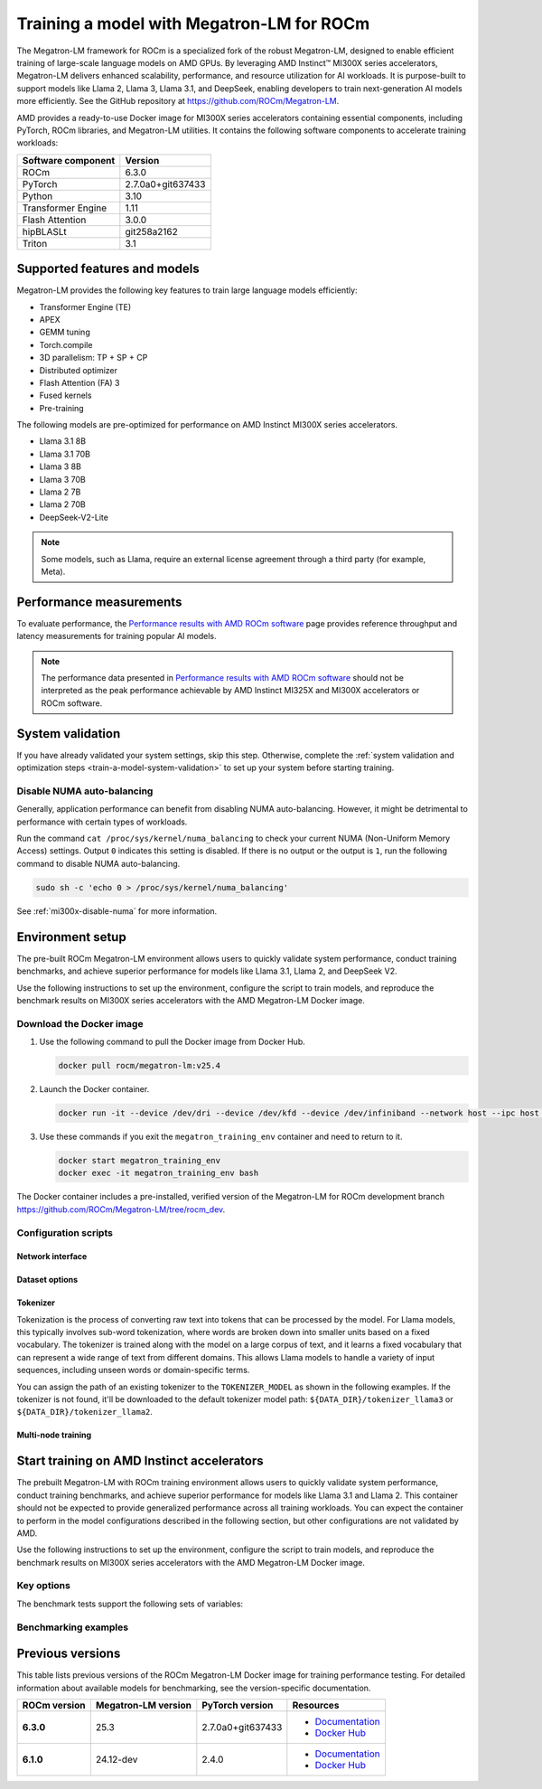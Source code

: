.. meta::
   :description: How to train a model using Megatron-LM for ROCm.
   :keywords: ROCm, AI, LLM, train, Megatron-LM, megatron, Llama, tutorial, docker, torch

******************************************
Training a model with Megatron-LM for ROCm
******************************************

The Megatron-LM framework for ROCm is a specialized fork of the robust Megatron-LM,
designed to enable efficient training of large-scale language models on AMD
GPUs. By leveraging AMD Instinct™ MI300X series accelerators, Megatron-LM delivers
enhanced scalability, performance, and resource utilization for AI workloads.
It is purpose-built to support models like Llama 2, Llama 3, Llama 3.1, and
DeepSeek, enabling developers to train next-generation AI models more
efficiently. See the GitHub repository at `<https://github.com/ROCm/Megatron-LM>`__.

AMD provides a ready-to-use Docker image for MI300X series accelerators containing
essential components, including PyTorch, ROCm libraries, and Megatron-LM
utilities. It contains the following software components to accelerate training
workloads:

+--------------------------+--------------------------------+
| Software component       | Version                        |
+==========================+================================+
| ROCm                     | 6.3.0                          |
+--------------------------+--------------------------------+
| PyTorch                  | 2.7.0a0+git637433              |
+--------------------------+--------------------------------+
| Python                   | 3.10                           |
+--------------------------+--------------------------------+
| Transformer Engine       | 1.11                           |
+--------------------------+--------------------------------+
| Flash Attention          | 3.0.0                          |
+--------------------------+--------------------------------+
| hipBLASLt                | git258a2162                    |
+--------------------------+--------------------------------+
| Triton                   | 3.1                            |
+--------------------------+--------------------------------+

Supported features and models
=============================

Megatron-LM provides the following key features to train large language models efficiently:

- Transformer Engine (TE)

- APEX

- GEMM tuning

- Torch.compile

- 3D parallelism: TP + SP + CP

- Distributed optimizer

- Flash Attention (FA) 3

- Fused kernels

- Pre-training

.. _amd-megatron-lm-model-support:

The following models are pre-optimized for performance on AMD Instinct MI300X series accelerators.

* Llama 3.1 8B

* Llama 3.1 70B

* Llama 3 8B

* Llama 3 70B

* Llama 2 7B

* Llama 2 70B

* DeepSeek-V2-Lite

.. note::

   Some models, such as Llama, require an external license agreement through
   a third party (for example, Meta).

.. _amd-megatron-lm-performance-measurements:

Performance measurements
========================

To evaluate performance, the
`Performance results with AMD ROCm software <https://www.amd.com/en/developer/resources/rocm-hub/dev-ai/performance-results.html#tabs-a8deaeb413-item-21cea50186-tab>`_
page provides reference throughput and latency measurements for training
popular AI models.

.. note::

   The performance data presented in
   `Performance results with AMD ROCm software <https://www.amd.com/en/developer/resources/rocm-hub/dev-ai/performance-results.html#tabs-a8deaeb413-item-21cea50186-tab>`_
   should not be interpreted as the peak performance achievable by AMD
   Instinct MI325X and MI300X accelerators or ROCm software.

System validation
=================

If you have already validated your system settings, skip this step. Otherwise,
complete the :ref:`system validation and optimization steps <train-a-model-system-validation>`
to set up your system before starting training.

Disable NUMA auto-balancing
---------------------------

Generally, application performance can benefit from disabling NUMA auto-balancing. However,
it might be detrimental to performance with certain types of workloads.

Run the command ``cat /proc/sys/kernel/numa_balancing`` to check your current NUMA (Non-Uniform
Memory Access) settings. Output ``0`` indicates this setting is disabled. If there is no output or
the output is ``1``, run the following command to disable NUMA auto-balancing.

.. code-block:: shell

   sudo sh -c 'echo 0 > /proc/sys/kernel/numa_balancing'

See :ref:`mi300x-disable-numa` for more information.

.. _mi300x-amd-megatron-lm-training:

Environment setup
=================

The pre-built ROCm Megatron-LM environment allows users to quickly validate system performance, conduct
training benchmarks, and achieve superior performance for models like Llama 3.1, Llama 2, and DeepSeek V2.

Use the following instructions to set up the environment, configure the script to train models, and
reproduce the benchmark results on MI300X series accelerators with the AMD Megatron-LM Docker
image.

.. _amd-megatron-lm-requirements:
 
Download the Docker image
-------------------------

1. Use the following command to pull the Docker image from Docker Hub.

   .. code-block:: shell

      docker pull rocm/megatron-lm:v25.4

2. Launch the Docker container.

   .. code-block:: shell

      docker run -it --device /dev/dri --device /dev/kfd --device /dev/infiniband --network host --ipc host --group-add video --cap-add SYS_PTRACE --security-opt seccomp=unconfined --privileged -v $HOME:$HOME -v  $HOME/.ssh:/root/.ssh --shm-size 64G --name megatron_training_env rocm/megatron-lm:v25.4

3. Use these commands if you exit the ``megatron_training_env`` container and need to return to it.

   .. code-block:: shell

      docker start megatron_training_env
      docker exec -it megatron_training_env bash

The Docker container includes a pre-installed, verified version of the Megatron-LM for ROCm development branch `<https://github.com/ROCm/Megatron-LM/tree/rocm_dev>`__.

.. _amd-megatron-lm-environment-setup:

Configuration scripts
---------------------

.. tab-set::

   .. tab-item:: Llama
      :sync: llama

      If you're working with Llama 2 7B or Llama 2 70 B, use the ``train_llama2.sh`` configuration
      script in the ``examples/llama`` directory of
      `<https://github.com/ROCm/Megatron-LM/tree/rocm_dev/examples/llama>`__.
      Likewise, if you're working with Llama 3 or Llama 3.1, then use ``train_llama3.sh`` and update
      the configuration script accordingly.

   .. tab-item:: DeepSeek V2
      :sync: deepseek

      Use the ``train_deepseek_v2.sh`` configuration script in the ``examples/deepseek_v2``
      directory of
      `<https://github.com/ROCm/Megatron-LM/tree/megatron_release_v25.3/examples/deepseek_v2>`__
      and update the configuration script accordingly.

Network interface
^^^^^^^^^^^^^^^^^

.. tab-set::

   .. tab-item:: Llama
      :sync: llama

      To avoid connectivity issues in multi-node deployments, ensure the correct network interface
      is set in your training scripts.

      1. Run the following command (outside the container) to find the active network interface on your system.

         .. code-block:: shell

            ip a

      2. Update the ``NCCL_SOCKET_IFNAME`` and ``GLOO_SOCKET_IFNAME`` variables with your system’s network interface. For
         example:

         .. code-block:: shell

            export NCCL_SOCKET_IFNAME=ens50f0np0

            export GLOO_SOCKET_IFNAME=ens50f0np0

Dataset options
^^^^^^^^^^^^^^^

.. tab-set::

   .. tab-item:: Llama
      :sync: llama

      You can use either mock data or real data for training.

      * Mock data can be useful for testing and validation. Use the ``MOCK_DATA`` variable to toggle between mock and real data. The default
        value is ``1`` for enabled.

        .. code-block:: bash

           MOCK_DATA=1

      * If you're using a real dataset, update the ``DATA_PATH`` variable to point to the location of your dataset.

        .. code-block:: bash

           MOCK_DATA=0

           DATA_PATH="/data/bookcorpus_text_sentence"  # Change to where your dataset is stored

        Ensure that the files are accessible inside the Docker container.

        To download the dataset, set the ``DATASET`` variable to the dataset you'd like to use. Two datasets are supported: ``DATASET=wiki`` and ``DATASET=bookcorpus``.
        Use the following command to download the dataset.

        .. code-block:: shell

           DATASET=wiki bash examples/llama/prepare_dataset.sh # For wiki-en dataset
           DATASET=bookcorpus bash examples/llama/prepare_dataset.sh # For bookcorpus dataset

   .. tab-item:: DeepSeek V2
      :sync: deepseek

      If you don't already have the dataset, download the DeepSeek dataset using the following
      commands:

      .. code-block:: shell

         mkdir deepseek-datasets
         cd deepseek-datasets
         wget https://atp-modelzoo-wlcb-pai.oss-cn-wulanchabu.aliyuncs.com/release/models/pai-megatron-patch/deepseek-datasets/SlimPajama.json
         wget https://atp-modelzoo-wlcb-pai.oss-cn-wulanchabu.aliyuncs.com/release/models/pai-megatron-patch/deepseek-datasets/alpaca_zh-train.json
         wget https://atp-modelzoo-wlcb-pai.oss-cn-wulanchabu.aliyuncs.com/release/models/pai-megatron-patch/deepseek-datasets/alpaca_zh-valid.json
         wget https://atp-modelzoo-wlcb-pai.oss-cn-wulanchabu.aliyuncs.com/release/models/pai-megatron-patch/deepseek-datasets/mmap_deepseekv2_datasets_text_document.bin
         wget https://atp-modelzoo-wlcb-pai.oss-cn-wulanchabu.aliyuncs.com/release/models/pai-megatron-patch/deepseek-datasets/mmap_deepseekv2_datasets_text_document.idx

      You can use either mock data or real data for training.

      * Mock data can be useful for testing and validation. Use the ``MOCK_DATA`` variable to toggle between mock and real data. The default
        value is ``1`` for enabled.

        .. code-block:: bash

           MOCK_DATA=1

      * If you're using a real dataset, update the ``DATA_DIR`` variable to point to the location of your dataset.

        .. code-block:: bash

           MOCK_DATA=0

           DATA_DIR="/root/data/deepseek-datasets"  # Change to where your dataset is stored

        Ensure that the files are accessible inside the Docker container.

Tokenizer
^^^^^^^^^

Tokenization is the process of converting raw text into tokens that can be processed by the model. For Llama
models, this typically involves sub-word tokenization, where words are broken down into smaller units based on
a fixed vocabulary. The tokenizer is trained along with the model on a large corpus of text, and it learns a
fixed vocabulary that can represent a wide range of text from different domains. This allows Llama models to
handle a variety of input sequences, including unseen words or domain-specific terms.

You can assign the path of an existing tokenizer to the ``TOKENIZER_MODEL`` as shown in the following examples.
If the tokenizer is not found, it'll be downloaded to the default tokenizer model path: ``${DATA_DIR}/tokenizer_llama3``
or ``${DATA_DIR}/tokenizer_llama2``.

.. tab-set::

   .. tab-item:: Llama
      :sync: llama

      To train any of the Llama 2 models that :ref:`this Docker image supports <amd-megatron-lm-model-support>`, use the ``Llama2Tokenizer``
      or the default ``HuggingFaceTokenizer``.

      To train any of Llama 3 and Llama 3.1 models that this Docker image supports, use the ``HuggingFaceTokenizer``.
      Set the Hugging Face model path in the ``TOKENIZER_MODEL`` variable.

      For example, if you're using the Llama 3.1 8B model:

      .. code-block:: shell

         TOKENIZER_MODEL=meta-llama/Llama-3.1-8B

      .. note::

         If you don't already have the Llama 3.1 tokenizer locally, set your
         personal Hugging Face access token ``HF_TOKEN`` to download the
         tokenizer. If you encounter the following error, set ``HF_TOKEN`` to
         your access-authorized Hugging Face token.

         .. code-block:: shell

            OSError: You are trying to access a gated repo.

            # pass your HF_TOKEN
            export HF_TOKEN=$your_personal_hf_token

   .. tab-item:: DeepSeek V2
      :sync: deepseek

      To train any of the DeepSeek V2 models that :ref:`this Docker image supports <amd-megatron-lm-model-support>`, use the ``DeepSeekV2Tokenizer``.

Multi-node training
^^^^^^^^^^^^^^^^^^^

.. tab-set::

   .. tab-item:: Llama
      :sync: llama

      If you're running multi-node training, update the following environment variables. They can
      also be passed as command line arguments.

      * Change ``localhost`` to the master node's hostname:

        .. code-block:: shell

           MASTER_ADDR="${MASTER_ADDR:-localhost}"

      * Set the number of nodes you want to train on (for instance, ``2``, ``4``, ``8``):

        .. code-block:: shell

           NNODES="${NNODES:-1}"

      * Set the rank of each node (0 for master, 1 for the first worker node, and so on):

        .. code-block:: shell

           NODE_RANK="${NODE_RANK:-0}"

      * Set ``DATA_CACHE_PATH`` to a common directory accessible by all the nodes (for example, an
        NFS directory) for multi-node runs:

        .. code-block:: shell

           DATA_CACHE_PATH=/root/cache # Set to a common directory for multi-node runs

      * For multi-node runs, make sure the correct network drivers are installed on the nodes. If
        inside a Docker container, either install the drivers inside the Docker container or pass the network
        drivers from the host while creating the Docker container.

        .. code-block:: shell

           # Specify which RDMA interfaces to use for communication
           export NCCL_IB_HCA=rdma0,rdma1,rdma2,rdma3,rdma4,rdma5,rdma6,rdma7

Start training on AMD Instinct accelerators
===========================================

The prebuilt Megatron-LM with ROCm training environment allows users to quickly validate
system performance, conduct training benchmarks, and achieve superior
performance for models like Llama 3.1 and Llama 2. This container should not be
expected to provide generalized performance across all training workloads. You
can expect the container to perform in the model configurations described in
the following section, but other configurations are not validated by AMD.

Use the following instructions to set up the environment, configure the script
to train models, and reproduce the benchmark results on MI300X series
accelerators with the AMD Megatron-LM Docker image.

.. tab-set::

   .. tab-item:: Llama
      :sync: llama

      .. tab-set::

         .. tab-item:: Single node training
            :sync: single-node

            To run training on a single node, navigate to the Megatron-LM folder and use one of the
            following commands.

            - For Llama 3.1 8B FP8:

              .. code-block:: shell

                 TEE_OUTPUT=1 MBS=2 BS=128 TP=1 TE_FP8=1 SEQ_LENGTH=8192 MODEL_SIZE=8 TOTAL_ITERS=50 bash examples/llama/train_llama3.sh

            - For Llama 3.1 8B BF16:

              .. code-block:: shell

                 TEE_OUTPUT=1 MBS=2 BS=128 TP=1 TE_FP8=0 SEQ_LENGTH=8192 MODEL_SIZE=8 TOTAL_ITERS=50 bash examples/llama/train_llama3.sh

            - For Llama 2 7B FP8:

              .. code-block:: shell

                 TEE_OUTPUT=1 MBS=4 BS=256 TP=1 TE_FP8=1 SEQ_LENGTH=4096 MODEL_SIZE=7 TOTAL_ITERS=50 bash examples/llama/train_llama2.sh

            - For Llama 2 7B BF16:

              .. code-block:: shell

                 TEE_OUTPUT=1 MBS=4 BS=256 TP=1 TE_FP8=0 SEQ_LENGTH=4096 MODEL_SIZE=7 TOTAL_ITERS=50 bash examples/llama/train_llama2.sh

            To run training with FSDP2 enabled, add the ``FSDP=1`` argument. For example:

            - For Llama 3 70B BF16:

              .. code-block:: shell

                 TEE_OUTPUT=1 MBS=3 BS=24 TP=1 TE_FP8=0 FSDP=1 RECOMPUTE=1 SEQ_LENGTH=8192 MODEL_SIZE=70 TOTAL_ITERS=50 bash examples/llama/train_llama3.sh

            - For Llama 2 70B BF16:

              .. code-block:: shell

                 TEE_OUTPUT=1 MBS=3 BS=56 TP=1 TE_FP8=0 FSDP=1 RECOMPUTE=1 SEQ_LENGTH=4096 MODEL_SIZE=70 TOTAL_ITERS=50 bash examples/llama/train_llama2.sh

            .. note::

               It's suggested to use ``TP=1`` when FSDP is enabled for higher throughput. FSDP2 is not supported with pipeline parallelism,
               expert parallelism, MCore's distributed optimizer, gradient accumulation fusion, and ``FP16`` precision.

         .. tab-item:: Multi-node training
            :sync: multi-node

            To run training on multiple nodes, launch the Docker container on each node. For example, for a two node setup (``NODE0`` as the master node), use these commands.

            * On the master node ``NODE0``:

              .. code-block:: shell

                 TEE_OUTPUT=1 MBS=2 BS=256 TP=1 TE_FP8=1 SEQ_LENGTH=8192 MODEL_SIZE=8 MASTER_ADDR=IP_NODE0 NNODES=2 NODE_RANK=0 bash examples/llama/train_llama3.sh

            * On the worker node ``NODE1``:

              .. code-block:: shell

                 TEE_OUTPUT=1 MBS=2 BS=256 TP=1 TE_FP8=1 SEQ_LENGTH=8192 MODEL_SIZE=8 MASTER_ADDR=IP_NODE0 NNODES=2 NODE_RANK=1 bash examples/llama/train_llama3.sh


   .. tab-item:: DeepSeek V2
      :sync: deepseek

      To run the training on a single node, go to ``/Megatron-LM`` folder and use the following command:

      .. code-block:: shell

         cd /workspace/Megatron-LM
         GEMM_TUNING=1 PR=bf16 MBS=4 AC=none SEQ_LEN=4096 PAD_LEN=4096 TRAIN_ITERS=50 bash examples/deepseek_v2/train_deepseekv2.sh

Key options
-----------

.. _amd-megatron-lm-benchmark-test-vars:

The benchmark tests support the following sets of variables:

.. tab-set::

   .. tab-item:: Llama
      :sync: llama

      ``TEE_OUTPUT``
        ``1`` to enable training logs or ``0`` to disable.

      ``TE_FP8``
        ``0`` for B16 or ``1`` for FP8 -- ``0`` by default.

      ``GEMM_TUNING``
        ``1`` to enable GEMM tuning, which boosts performance by using the best GEMM kernels.

      ``USE_FLASH_ATTN``
        ``1`` to enable Flash Attention.

      ``FSDP``
        ``1`` to enable PyTorch FSDP2. If FSDP is enabled, ``--use-distributed-optimizer``,
        ``--overlap-param-gather``, and ``--sequence-parallel`` are automaticallyu disabled.

      ``ENABLE_PROFILING``
        ``1`` to enable PyTorch profiling for performance analysis.

      ``transformer-impl``
        ``transformer_engine`` to use the Transformer Engine (TE) or ``local`` to disable TE.

      ``MODEL_SIZE``
        ``8B`` or ``70B`` for Llama 3 and 3.1. ``7B`` or ``70B`` for Llama 2.

      ``TOTAL_ITERS``
        The total number of iterations -- ``10`` by default.

      ``MOCK_DATA``
        ``1`` to use mock data or ``0`` to use real data you provide.

      ``MBS``
        Micro batch size.

      ``BS``
        Global batch size.

      ``TP``
        Tensor parallel (``1``, ``2``, ``4``, ``8``). ``TP`` is disabled when ``FSDP`` is turned on.

      ``SEQ_LENGTH``
        Input sequence length.

   .. tab-item:: DeepSeek V2
      :sync: deepseek

      ``PR``
        Precision for training. ``bf16`` for BF16 (default) or ``fp8`` for FP8 GEMMs.

      ``GEMM_TUNING``
        ``1`` to enable GEMM tuning, which boosts performance by using the best GEMM kernels.

      ``TRAIN_ITERS``
        The total number of iterations.

      ``MOCK_DATA``
        ``1`` to use mock data or ``0`` to use real data you provide.

      ``MBS``
        Micro batch size.

      ``GBS``
        Global batch size.

      ``SEQ_LEN``
        Input sequence length.

      ``AC``
        Activation checkpointing (``none``, ``sel``, or ``full``) -- ``sel`` by default.

Benchmarking examples
---------------------

.. tab-set::

   .. tab-item:: Llama
      :sync: llama

      .. tab-set::

         .. tab-item:: Single node training
            :sync: single-node

            Use this command to run training with Llama 2 7B model on a single node. You can specify MBS, BS, FP,
            datatype, and so on.

            .. code-block:: bash

               TEE_OUTPUT=1 MBS=5 BS=120 TP=8 TE_FP8=0 NO_TORCH_COMPILE=1
               SEQ_LENGTH=4096 bash examples/llama/train_llama2.sh

            You can find the training logs at the location defined in ``$TRAIN_LOG`` in the :ref:`configuration script <amd-megatron-lm-environment-setup>`.

            See the sample output:

            .. image:: ../../../../data/how-to/rocm-for-ai/llama2-7b-training-log-sample.png
               :width: 800

         .. tab-item:: Multi-node training
            :sync: multi-node

            Launch the Docker container on each node.

            In this example, run training with Llama 2 7B model on 2 nodes with specific MBS, BS, FP, datatype, and
            so on.

            On the master node:

            .. code-block:: bash

               TEE_OUTPUT=1 MBS=4 BS=64 TP=8 TE_FP8=0 NO_TORCH_COMPILE=1
               SEQ_LENGTH=4096 bash examples/llama/train_llama2.sh

            On the worker node:

            .. code-block:: bash

               TEE_OUTPUT=1 MBS=4 BS=64 TP=8 TE_FP8=0 NO_TORCH_COMPILE=1
               SEQ_LENGTH=4096 bash examples/llama/train_llama2.sh

            You can find the training logs at the location defined in ``$TRAIN_LOG`` in the :ref:`configuration script <amd-megatron-lm-environment-setup>`.

            Sample output for 2-node training:

            Master node:

            .. image:: ../../../../data/how-to/rocm-for-ai/2-node-training-master.png
               :width: 800

            Worker node:

            .. image:: ../../../../data/how-to/rocm-for-ai/2-node-training-worker.png
               :width: 800

Previous versions
=================

This table lists previous versions of the ROCm Megatron-LM Docker image for training
performance testing. For detailed information about available models for
benchmarking, see the version-specific documentation.

.. list-table::
   :header-rows: 1
   :stub-columns: 1

   * - ROCm version
     - Megatron-LM version
     - PyTorch version
     - Resources

   * - 6.3.0
     - 25.3
     - 2.7.0a0+git637433 
     - 
       * `Documentation <https://rocm.docs.amd.com/en/docs-6.3.3/how-to/rocm-for-ai/training/benchmark-docker/megatron-lm.html>`_
       * `Docker Hub <https://hub.docker.com/layers/rocm/megatron-lm/v25.3/images/sha256-1e6ed9bdc3f4ca397300d5a9907e084ab5e8ad1519815ee1f868faf2af1e04e2>`_

   * - 6.1.0
     - 24.12-dev
     - 2.4.0
     - 
       * `Documentation <https://rocm.docs.amd.com/en/docs-6.3.0/how-to/rocm-for-ai/train-a-model.html>`_
       * `Docker Hub <https://hub.docker.com/layers/rocm/megatron-lm/24.12-dev/images/sha256-5818c50334ce3d69deeeb8f589d83ec29003817da34158ebc9e2d112b929bf2e>`_
